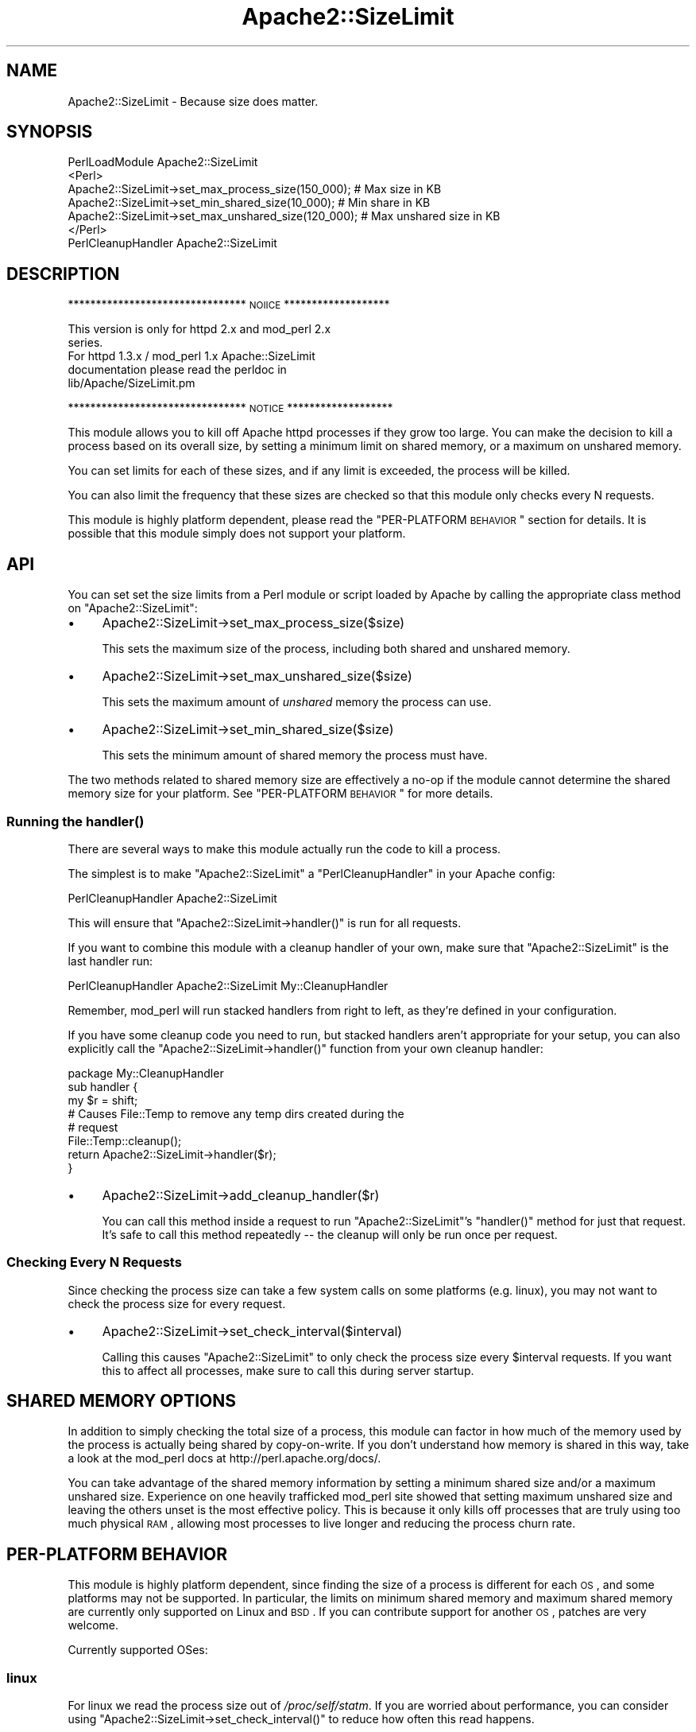 .\" Automatically generated by Pod::Man 2.25 (Pod::Simple 3.20)
.\"
.\" Standard preamble:
.\" ========================================================================
.de Sp \" Vertical space (when we can't use .PP)
.if t .sp .5v
.if n .sp
..
.de Vb \" Begin verbatim text
.ft CW
.nf
.ne \\$1
..
.de Ve \" End verbatim text
.ft R
.fi
..
.\" Set up some character translations and predefined strings.  \*(-- will
.\" give an unbreakable dash, \*(PI will give pi, \*(L" will give a left
.\" double quote, and \*(R" will give a right double quote.  \*(C+ will
.\" give a nicer C++.  Capital omega is used to do unbreakable dashes and
.\" therefore won't be available.  \*(C` and \*(C' expand to `' in nroff,
.\" nothing in troff, for use with C<>.
.tr \(*W-
.ds C+ C\v'-.1v'\h'-1p'\s-2+\h'-1p'+\s0\v'.1v'\h'-1p'
.ie n \{\
.    ds -- \(*W-
.    ds PI pi
.    if (\n(.H=4u)&(1m=24u) .ds -- \(*W\h'-12u'\(*W\h'-12u'-\" diablo 10 pitch
.    if (\n(.H=4u)&(1m=20u) .ds -- \(*W\h'-12u'\(*W\h'-8u'-\"  diablo 12 pitch
.    ds L" ""
.    ds R" ""
.    ds C` ""
.    ds C' ""
'br\}
.el\{\
.    ds -- \|\(em\|
.    ds PI \(*p
.    ds L" ``
.    ds R" ''
'br\}
.\"
.\" Escape single quotes in literal strings from groff's Unicode transform.
.ie \n(.g .ds Aq \(aq
.el       .ds Aq '
.\"
.\" If the F register is turned on, we'll generate index entries on stderr for
.\" titles (.TH), headers (.SH), subsections (.SS), items (.Ip), and index
.\" entries marked with X<> in POD.  Of course, you'll have to process the
.\" output yourself in some meaningful fashion.
.ie \nF \{\
.    de IX
.    tm Index:\\$1\t\\n%\t"\\$2"
..
.    nr % 0
.    rr F
.\}
.el \{\
.    de IX
..
.\}
.\"
.\" Accent mark definitions (@(#)ms.acc 1.5 88/02/08 SMI; from UCB 4.2).
.\" Fear.  Run.  Save yourself.  No user-serviceable parts.
.    \" fudge factors for nroff and troff
.if n \{\
.    ds #H 0
.    ds #V .8m
.    ds #F .3m
.    ds #[ \f1
.    ds #] \fP
.\}
.if t \{\
.    ds #H ((1u-(\\\\n(.fu%2u))*.13m)
.    ds #V .6m
.    ds #F 0
.    ds #[ \&
.    ds #] \&
.\}
.    \" simple accents for nroff and troff
.if n \{\
.    ds ' \&
.    ds ` \&
.    ds ^ \&
.    ds , \&
.    ds ~ ~
.    ds /
.\}
.if t \{\
.    ds ' \\k:\h'-(\\n(.wu*8/10-\*(#H)'\'\h"|\\n:u"
.    ds ` \\k:\h'-(\\n(.wu*8/10-\*(#H)'\`\h'|\\n:u'
.    ds ^ \\k:\h'-(\\n(.wu*10/11-\*(#H)'^\h'|\\n:u'
.    ds , \\k:\h'-(\\n(.wu*8/10)',\h'|\\n:u'
.    ds ~ \\k:\h'-(\\n(.wu-\*(#H-.1m)'~\h'|\\n:u'
.    ds / \\k:\h'-(\\n(.wu*8/10-\*(#H)'\z\(sl\h'|\\n:u'
.\}
.    \" troff and (daisy-wheel) nroff accents
.ds : \\k:\h'-(\\n(.wu*8/10-\*(#H+.1m+\*(#F)'\v'-\*(#V'\z.\h'.2m+\*(#F'.\h'|\\n:u'\v'\*(#V'
.ds 8 \h'\*(#H'\(*b\h'-\*(#H'
.ds o \\k:\h'-(\\n(.wu+\w'\(de'u-\*(#H)/2u'\v'-.3n'\*(#[\z\(de\v'.3n'\h'|\\n:u'\*(#]
.ds d- \h'\*(#H'\(pd\h'-\w'~'u'\v'-.25m'\f2\(hy\fP\v'.25m'\h'-\*(#H'
.ds D- D\\k:\h'-\w'D'u'\v'-.11m'\z\(hy\v'.11m'\h'|\\n:u'
.ds th \*(#[\v'.3m'\s+1I\s-1\v'-.3m'\h'-(\w'I'u*2/3)'\s-1o\s+1\*(#]
.ds Th \*(#[\s+2I\s-2\h'-\w'I'u*3/5'\v'-.3m'o\v'.3m'\*(#]
.ds ae a\h'-(\w'a'u*4/10)'e
.ds Ae A\h'-(\w'A'u*4/10)'E
.    \" corrections for vroff
.if v .ds ~ \\k:\h'-(\\n(.wu*9/10-\*(#H)'\s-2\u~\d\s+2\h'|\\n:u'
.if v .ds ^ \\k:\h'-(\\n(.wu*10/11-\*(#H)'\v'-.4m'^\v'.4m'\h'|\\n:u'
.    \" for low resolution devices (crt and lpr)
.if \n(.H>23 .if \n(.V>19 \
\{\
.    ds : e
.    ds 8 ss
.    ds o a
.    ds d- d\h'-1'\(ga
.    ds D- D\h'-1'\(hy
.    ds th \o'bp'
.    ds Th \o'LP'
.    ds ae ae
.    ds Ae AE
.\}
.rm #[ #] #H #V #F C
.\" ========================================================================
.\"
.IX Title "Apache2::SizeLimit 3"
.TH Apache2::SizeLimit 3 "2013-04-16" "perl v5.16.3" "User Contributed Perl Documentation"
.\" For nroff, turn off justification.  Always turn off hyphenation; it makes
.\" way too many mistakes in technical documents.
.if n .ad l
.nh
.SH "NAME"
Apache2::SizeLimit \- Because size does matter.
.SH "SYNOPSIS"
.IX Header "SYNOPSIS"
.Vb 1
\&    PerlLoadModule Apache2::SizeLimit
\&
\&    <Perl>
\&     Apache2::SizeLimit\->set_max_process_size(150_000);   # Max size in KB
\&     Apache2::SizeLimit\->set_min_shared_size(10_000);     # Min share in KB
\&     Apache2::SizeLimit\->set_max_unshared_size(120_000);  # Max unshared size in KB
\&    </Perl>
\&
\&    PerlCleanupHandler Apache2::SizeLimit
.Ve
.SH "DESCRIPTION"
.IX Header "DESCRIPTION"
******************************** \s-1NOIICE\s0 *******************
.PP
.Vb 2
\&    This version is only for httpd 2.x and mod_perl 2.x
\&    series.
\&
\&    For httpd 1.3.x / mod_perl 1.x Apache::SizeLimit 
\&    documentation please read the perldoc in 
\&    lib/Apache/SizeLimit.pm
.Ve
.PP
******************************** \s-1NOTICE\s0 *******************
.PP
This module allows you to kill off Apache httpd processes if they grow
too large. You can make the decision to kill a process based on its
overall size, by setting a minimum limit on shared memory, or a
maximum on unshared memory.
.PP
You can set limits for each of these sizes, and if any limit is
exceeded, the process will be killed.
.PP
You can also limit the frequency that these sizes are checked so that
this module only checks every N requests.
.PP
This module is highly platform dependent, please read the
\&\*(L"PER-PLATFORM \s-1BEHAVIOR\s0\*(R" section for details. It is possible that this
module simply does not support your platform.
.SH "API"
.IX Header "API"
You can set set the size limits from a Perl module or script loaded by
Apache by calling the appropriate class method on \f(CW\*(C`Apache2::SizeLimit\*(C'\fR:
.IP "\(bu" 4
Apache2::SizeLimit\->set_max_process_size($size)
.Sp
This sets the maximum size of the process, including both shared and
unshared memory.
.IP "\(bu" 4
Apache2::SizeLimit\->set_max_unshared_size($size)
.Sp
This sets the maximum amount of \fIunshared\fR memory the process can
use.
.IP "\(bu" 4
Apache2::SizeLimit\->set_min_shared_size($size)
.Sp
This sets the minimum amount of shared memory the process must have.
.PP
The two methods related to shared memory size are effectively a no-op
if the module cannot determine the shared memory size for your
platform. See \*(L"PER-PLATFORM \s-1BEHAVIOR\s0\*(R" for more details.
.SS "Running the \fIhandler()\fP"
.IX Subsection "Running the handler()"
There are several ways to make this module actually run the code to
kill a process.
.PP
The simplest is to make \f(CW\*(C`Apache2::SizeLimit\*(C'\fR a \f(CW\*(C`PerlCleanupHandler\*(C'\fR
in your Apache config:
.PP
.Vb 1
\&    PerlCleanupHandler Apache2::SizeLimit
.Ve
.PP
This will ensure that \f(CW\*(C`Apache2::SizeLimit\->handler()\*(C'\fR is run
for all requests.
.PP
If you want to combine this module with a cleanup handler of your own,
make sure that \f(CW\*(C`Apache2::SizeLimit\*(C'\fR is the last handler run:
.PP
.Vb 1
\&    PerlCleanupHandler  Apache2::SizeLimit My::CleanupHandler
.Ve
.PP
Remember, mod_perl will run stacked handlers from right to left, as
they're defined in your configuration.
.PP
If you have some cleanup code you need to run, but stacked handlers
aren't appropriate for your setup, you can also explicitly call the
\&\f(CW\*(C`Apache2::SizeLimit\->handler()\*(C'\fR function from your own cleanup
handler:
.PP
.Vb 1
\&    package My::CleanupHandler
\&
\&    sub handler {
\&        my $r = shift;
\&
\&        # Causes File::Temp to remove any temp dirs created during the
\&        # request
\&        File::Temp::cleanup();
\&
\&        return Apache2::SizeLimit\->handler($r);
\&    }
.Ve
.IP "\(bu" 4
Apache2::SizeLimit\->add_cleanup_handler($r)
.Sp
You can call this method inside a request to run
\&\f(CW\*(C`Apache2::SizeLimit\*(C'\fR's \f(CW\*(C`handler()\*(C'\fR method for just that request. It's
safe to call this method repeatedly \*(-- the cleanup will only be run
once per request.
.SS "Checking Every N Requests"
.IX Subsection "Checking Every N Requests"
Since checking the process size can take a few system calls on some
platforms (e.g. linux), you may not want to check the process size for
every request.
.IP "\(bu" 4
Apache2::SizeLimit\->set_check_interval($interval)
.Sp
Calling this causes \f(CW\*(C`Apache2::SizeLimit\*(C'\fR to only check the process
size every \f(CW$interval\fR requests. If you want this to affect all
processes, make sure to call this during server startup.
.SH "SHARED MEMORY OPTIONS"
.IX Header "SHARED MEMORY OPTIONS"
In addition to simply checking the total size of a process, this
module can factor in how much of the memory used by the process is
actually being shared by copy-on-write. If you don't understand how
memory is shared in this way, take a look at the mod_perl docs at
http://perl.apache.org/docs/.
.PP
You can take advantage of the shared memory information by setting a
minimum shared size and/or a maximum unshared size. Experience on one
heavily trafficked mod_perl site showed that setting maximum unshared
size and leaving the others unset is the most effective policy. This
is because it only kills off processes that are truly using too much
physical \s-1RAM\s0, allowing most processes to live longer and reducing the
process churn rate.
.SH "PER-PLATFORM BEHAVIOR"
.IX Header "PER-PLATFORM BEHAVIOR"
This module is highly platform dependent, since finding the size of a
process is different for each \s-1OS\s0, and some platforms may not be
supported. In particular, the limits on minimum shared memory and
maximum shared memory are currently only supported on Linux and \s-1BSD\s0.
If you can contribute support for another \s-1OS\s0, patches are very
welcome.
.PP
Currently supported OSes:
.SS "linux"
.IX Subsection "linux"
For linux we read the process size out of \fI/proc/self/statm\fR. If you
are worried about performance, you can consider using \f(CW\*(C`Apache2::SizeLimit\->set_check_interval()\*(C'\fR to reduce how often this
read happens.
.PP
As of linux 2.6, \fI/proc/self/statm\fR does not report the amount of
memory shared by the copy-on-write mechanism as shared memory. This
means that decisions made based on shared memory as reported by that
interface are inherently wrong.
.PP
However, as of the 2.6.14 release of the kernel, there is
\&\fI/proc/self/smaps\fR entry for each process. \fI/proc/self/smaps\fR
reports various sizes for each memory segment of a process and allows
us to count the amount of shared memory correctly.
.PP
If \f(CW\*(C`Apache2::SizeLimit\*(C'\fR detects a kernel that supports
\&\fI/proc/self/smaps\fR and the \f(CW\*(C`Linux::Smaps\*(C'\fR module is installed it
will use that module instead of \fI/proc/self/statm\fR.
.PP
Reading \fI/proc/self/smaps\fR is expensive compared to
\&\fI/proc/self/statm\fR. It must look at each page table entry of a
process.  Further, on multiprocessor systems the access is
synchronized with spinlocks. Again, you might consider using \f(CW\*(C`Apache2::SizeLimit\->set_check_interval()\*(C'\fR.
.PP
\fICopy-on-write and Shared Memory\fR
.IX Subsection "Copy-on-write and Shared Memory"
.PP
The following example shows the effect of copy-on-write:
.PP
.Vb 5
\&  <Perl>
\&    require Apache2::SizeLimit;
\&    package X;
\&    use strict;
\&    use Apache2::Const \-compile => qw(OK);
\&
\&    my $x = "a" x (1024*1024);
\&
\&    sub handler {
\&      my $r = shift;
\&      my ($size, $shared) = $Apache2::SizeLimit\->_check_size();
\&      $x =~ tr/a/b/;
\&      my ($size2, $shared2) = $Apache2::SizeLimit\->_check_size();
\&      $r\->content_type(\*(Aqtext/plain\*(Aq);
\&      $r\->print("1: size=$size shared=$shared\en");
\&      $r\->print("2: size=$size2 shared=$shared2\en");
\&      return OK;
\&    }
\&  </Perl>
\&
\&  <Location /X>
\&    SetHandler modperl
\&    PerlResponseHandler X
\&  </Location>
.Ve
.PP
The parent Apache process allocates memory for the string in
\&\f(CW$x\fR. The \f(CW\*(C`tr\*(C'\fR\-command then overwrites all \*(L"a\*(R" with \*(L"b\*(R" if the
handler is called with an argument. This write is done in place, thus,
the process size doesn't change. Only \f(CW$x\fR is not shared anymore by
means of copy-on-write between the parent and the child.
.PP
If \fI/proc/self/smaps\fR is available curl shows:
.PP
.Vb 3
\&  r2@s93:~/work/mp2> curl http://localhost:8181/X
\&  1: size=13452 shared=7456
\&  2: size=13452 shared=6432
.Ve
.PP
Shared memory has lost 1024 kB. The process' overall size remains unchanged.
.PP
Without \fI/proc/self/smaps\fR it says:
.PP
.Vb 3
\&  r2@s93:~/work/mp2> curl http://localhost:8181/X
\&  1: size=13052 shared=3628
\&  2: size=13052 shared=3636
.Ve
.PP
One can see the kernel lies about the shared memory. It simply doesn't
count copy-on-write pages as shared.
.SS "solaris 2.6 and above"
.IX Subsection "solaris 2.6 and above"
For solaris we simply retrieve the size of \fI/proc/self/as\fR, which
contains the address-space image of the process, and convert to \s-1KB\s0.
Shared memory calculations are not supported.
.PP
\&\s-1NOTE:\s0 This is only known to work for solaris 2.6 and above. Evidently
the \fI/proc\fR filesystem has changed between 2.5.1 and 2.6. Can anyone
confirm or deny?
.SS "\s-1BSD\s0 (and \s-1OSX\s0)"
.IX Subsection "BSD (and OSX)"
Uses \f(CW\*(C`BSD::Resource::getrusage()\*(C'\fR to determine process size.  This is
pretty efficient (a lot more efficient than reading it from the
\&\fI/proc\fR fs anyway).
.PP
According to recent tests on \s-1OSX\s0 (July, 2006), \f(CW\*(C`BSD::Resource\*(C'\fR simply
reports zero for process and shared size on that platform, so \s-1OSX\s0 is
not supported by \f(CW\*(C`Apache2::SizeLimit\*(C'\fR.
.SS "\s-1AIX\s0?"
.IX Subsection "AIX?"
Uses \f(CW\*(C`BSD::Resource::getrusage()\*(C'\fR to determine process size.  Not
sure if the shared memory calculations will work or not.  \s-1AIX\s0 users?
.SS "Win32"
.IX Subsection "Win32"
Uses \f(CW\*(C`Win32::API\*(C'\fR to access process memory information.
\&\f(CW\*(C`Win32::API\*(C'\fR can be installed under ActiveState perl using the
supplied ppm utility.
.SS "Everything Else"
.IX Subsection "Everything Else"
If your platform is not supported, then please send a patch to check
the process size. The more portable/efficient/correct the solution the
better, of course.
.SH "ABOUT THIS MODULE"
.IX Header "ABOUT THIS MODULE"
This module was written in response to questions on the mod_perl
mailing list on how to tell the httpd process to exit if it gets too
big.
.PP
Actually, there are two big reasons your httpd children will grow.
First, your code could have a bug that causes the process to increase
in size very quickly. Second, you could just be doing operations that
require a lot of memory for each request. Since Perl does not give
memory back to the system after using it, the process size can grow
quite large.
.PP
This module will not really help you with the first problem. For that
you should probably look into \f(CW\*(C`Apache::Resource\*(C'\fR or some other means
of setting a limit on the data size of your program.  BSD-ish systems
have \f(CW\*(C`setrlimit()\*(C'\fR, which will kill your memory gobbling processes.
However, it is a little violent, terminating your process in
mid-request.
.PP
This module attempts to solve the second situation, where your process
slowly grows over time. It checks memory usage after every request,
and if it exceeds a threshold, exits gracefully.
.PP
By using this module, you should be able to discontinue using the
Apache configuration directive \fBMaxRequestsPerChild\fR, although for
some folks, using both in combination does the job.
.SH "DEPRECATED APIS"
.IX Header "DEPRECATED APIS"
Previous versions of this module documented three globals for defining
memory size limits:
.IP "\(bu" 4
\&\f(CW$Apache2::SizeLimit::MAX_PROCESS_SIZE\fR
.IP "\(bu" 4
\&\f(CW$Apache2::SizeLimit::MIN_SHARE_SIZE\fR
.IP "\(bu" 4
\&\f(CW$Apache2::SizeLimit::MAX_UNSHARED_SIZE\fR
.IP "\(bu" 4
\&\f(CW$Apache2::SizeLimit::CHECK_EVERY_N_REQUESTS\fR
.IP "\(bu" 4
\&\f(CW$Apache2::SizeLimit::USE_SMAPS\fR
.PP
Direct use of these globals is deprecated, but will continue to work
for the foreseeable future.
.PP
It also documented three functions for use from registry scripts:
.IP "\(bu" 4
\&\fIApache2::SizeLimit::setmax()\fR
.IP "\(bu" 4
\&\fIApache2::SizeLimit::setmin()\fR
.IP "\(bu" 4
\&\fIApache2::SizeLimit::setmax_unshared()\fR
.PP
Besides setting the appropriate limit, these functions \fIalso\fR add a
cleanup handler to the current request.  In the 2.x series of mod_perl
to use the deprecated functions, you must set PerlOptions +GlobalRequest
accordingly.
.SH "SUPPORT"
.IX Header "SUPPORT"
The Apache-SizeLimit project is co-maintained by several developers,
who take turns at making \s-1CPAN\s0 releases. Therefore you may find several
\&\s-1CPAN\s0 directories containing Apache-SizeLimit releases. The best way to
find the latest release is to use http://search.cpan.org/.
.PP
If you have a question or you want to submit a bug report or make a
contribution, please do not email individual authors, but send an
email to the modperl <at> perl.apache.org mailing list. This list is
moderated, so unless you are subscribed to it, your message will have
to be approved first by a moderator. Therefore please allow some time
(up to a few days) for your post to propagate to the list.
.SH "AUTHOR"
.IX Header "AUTHOR"
Doug Bagley <doug+modperl@bagley.org>, channeling Procrustes.
.PP
Brian Moseley <ix@maz.org>: Solaris 2.6 support
.PP
Doug Steinwand and Perrin Harkins <perrin@elem.com>: added support for
shared memory and additional diagnostic info
.PP
Matt Phillips <mphillips@virage.com> and Mohamed Hendawi
<mhendawi@virage.com>: Win32 support
.PP
Dave Rolsky <autarch@urth.org>, maintenance and fixes outside of
mod_perl tree (0.9+).
